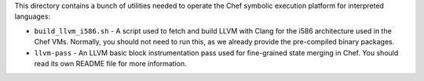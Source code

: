 This directory contains a bunch of utilities needed to operate the
Chef symbolic execution platform for interpreted languages:

* ``build_llvm_i586.sh`` - A script used to fetch and build LLVM with
  Clang for the i586 architecture used in the Chef VMs.  Normally, you
  should not need to run this, as we already provide the pre-compiled
  binary packages.

* ``llvm-pass`` - An LLVM basic block instrumentation pass used for
  fine-grained state merging in Chef.  You should read its own README
  file for more information.

